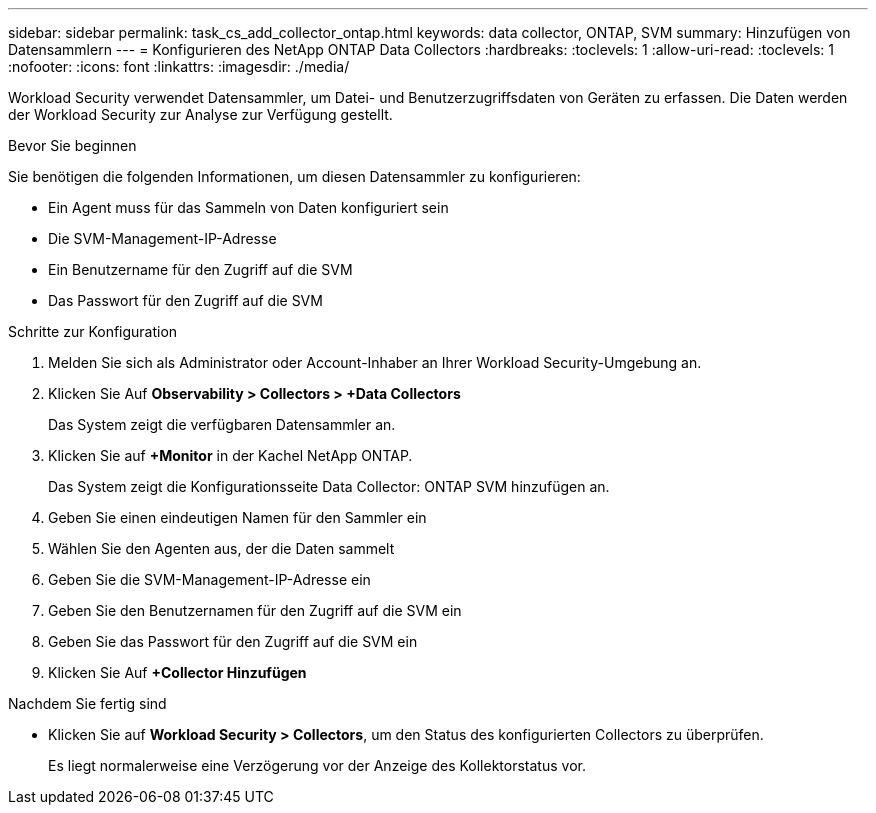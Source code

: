 ---
sidebar: sidebar 
permalink: task_cs_add_collector_ontap.html 
keywords: data collector, ONTAP, SVM 
summary: Hinzufügen von Datensammlern 
---
= Konfigurieren des NetApp ONTAP Data Collectors
:hardbreaks:
:toclevels: 1
:allow-uri-read: 
:toclevels: 1
:nofooter: 
:icons: font
:linkattrs: 
:imagesdir: ./media/


[role="lead"]
Workload Security verwendet Datensammler, um Datei- und Benutzerzugriffsdaten von Geräten zu erfassen. Die Daten werden der Workload Security zur Analyse zur Verfügung gestellt.

.Bevor Sie beginnen
Sie benötigen die folgenden Informationen, um diesen Datensammler zu konfigurieren:

* Ein Agent muss für das Sammeln von Daten konfiguriert sein
* Die SVM-Management-IP-Adresse
* Ein Benutzername für den Zugriff auf die SVM
* Das Passwort für den Zugriff auf die SVM


.Schritte zur Konfiguration
. Melden Sie sich als Administrator oder Account-Inhaber an Ihrer Workload Security-Umgebung an.
. Klicken Sie Auf *Observability > Collectors > +Data Collectors*
+
Das System zeigt die verfügbaren Datensammler an.

. Klicken Sie auf *+Monitor* in der Kachel NetApp ONTAP.
+
Das System zeigt die Konfigurationsseite Data Collector: ONTAP SVM hinzufügen an.

. Geben Sie einen eindeutigen Namen für den Sammler ein
. Wählen Sie den Agenten aus, der die Daten sammelt
. Geben Sie die SVM-Management-IP-Adresse ein
. Geben Sie den Benutzernamen für den Zugriff auf die SVM ein
. Geben Sie das Passwort für den Zugriff auf die SVM ein
. Klicken Sie Auf *+Collector Hinzufügen*


.Nachdem Sie fertig sind
* Klicken Sie auf *Workload Security > Collectors*, um den Status des konfigurierten Collectors zu überprüfen.
+
Es liegt normalerweise eine Verzögerung vor der Anzeige des Kollektorstatus vor.


